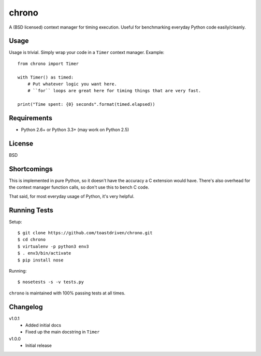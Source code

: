 ======
chrono
======

A (BSD licensed) context manager for timing execution. Useful for benchmarking
everyday Python code easily/cleanly.


Usage
=====

Usage is trivial. Simply wrap your code in a ``Timer`` context manager.
Example::

    from chrono import Timer

    with Timer() as timed:
        # Put whatever logic you want here.
        # ``for`` loops are great here for timing things that are very fast.

    print("Time spent: {0} seconds".format(timed.elapsed))


Requirements
============

* Python 2.6+ or Python 3.3+ (may work on Python 2.5)


License
=======

BSD


Shortcomings
============

This is implemented in pure Python, so it doesn't have the accuracy a C
extension would have. There's also overhead for the context manager function
calls, so don't use this to bench C code.

That said, for most everyday usage of Python, it's very helpful.


Running Tests
=============

Setup::

    $ git clone https://github.com/toastdriven/chrono.git
    $ cd chrono
    $ virtualenv -p python3 env3
    $ . env3/bin/activate
    $ pip install nose

Running::

    $ nosetests -s -v tests.py

``chrono`` is maintained with 100% passing tests at all times.


Changelog
=========

v1.0.1
    * Added initial docs
    * Fixed up the main docstring in ``Timer``

v1.0.0
    * Initial release
